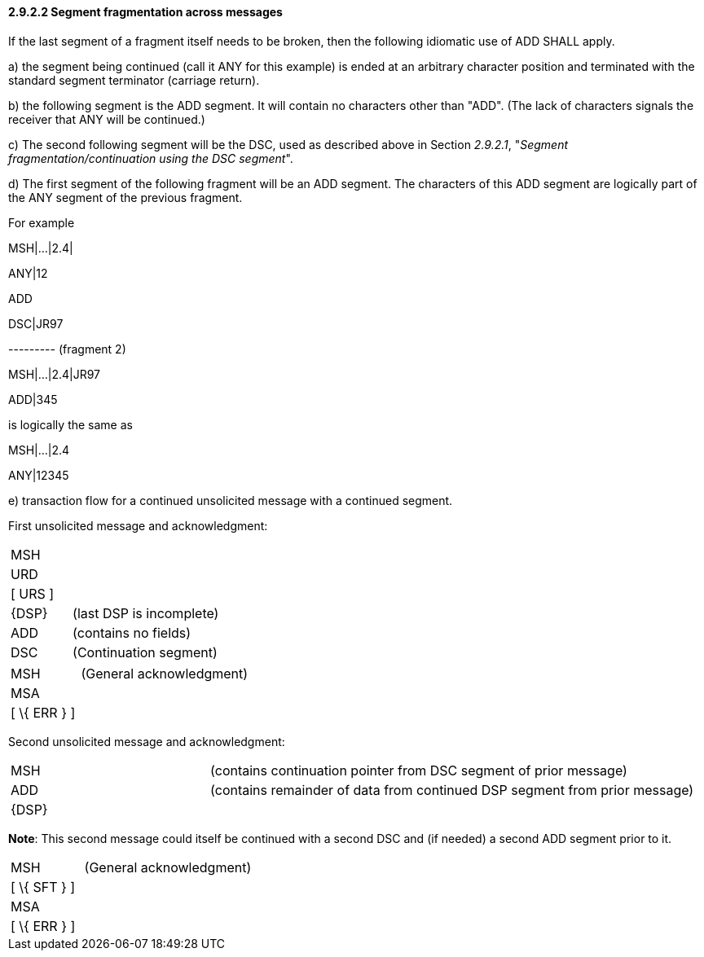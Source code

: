 ==== 2.9.2.2 Segment fragmentation across messages

If the last segment of a fragment itself needs to be broken, then the following idiomatic use of ADD SHALL apply.

{empty}a) the segment being continued (call it ANY for this example) is ended at an arbitrary character position and terminated with the standard segment terminator (carriage return).

{empty}b) the following segment is the ADD segment. It will contain no characters other than "ADD". (The lack of characters signals the receiver that ANY will be continued.)

{empty}c) The second following segment will be the DSC, used as described above in Section _2.9.2.1_, "_Segment fragmentation/continuation using the DSC segment_".

{empty}d) The first segment of the following fragment will be an ADD segment. The characters of this ADD segment are logically part of the ANY segment of the previous fragment.

For example

MSH|...|2.4|

ANY|12

ADD

DSC|JR97

--------- (fragment 2)

MSH|...|2.4|JR97

ADD|345

is logically the same as

MSH|...|2.4

ANY|12345

{empty}e) transaction flow for a continued unsolicited message with a continued segment.

First unsolicited message and acknowledgment:

[width="100%",cols="29%,71%",]
|===
|MSH |
|URD |
|[ URS ] |
|\{DSP} |(last DSP is incomplete)
|ADD |(contains no fields)
|DSC |(Continuation segment)
|===

[width="100%",cols="29%,71%",]
|===
|MSH |(General acknowledgment)
|MSA |
|[ \{ ERR } ] |
|===

Second unsolicited message and acknowledgment:

[width="100%",cols="29%,71%",]
|===
|MSH |(contains continuation pointer from DSC segment of prior message)
|ADD |(contains remainder of data from continued DSP segment from prior message)
|\{DSP} |
|===

*Note*: This second message could itself be continued with a second DSC and (if needed) a second ADD segment prior to it.

[width="100%",cols="30%,70%",]
|===
|MSH |(General acknowledgment)
|[ \{ SFT } ] |
|MSA |
|[ \{ ERR } ] |
|===

